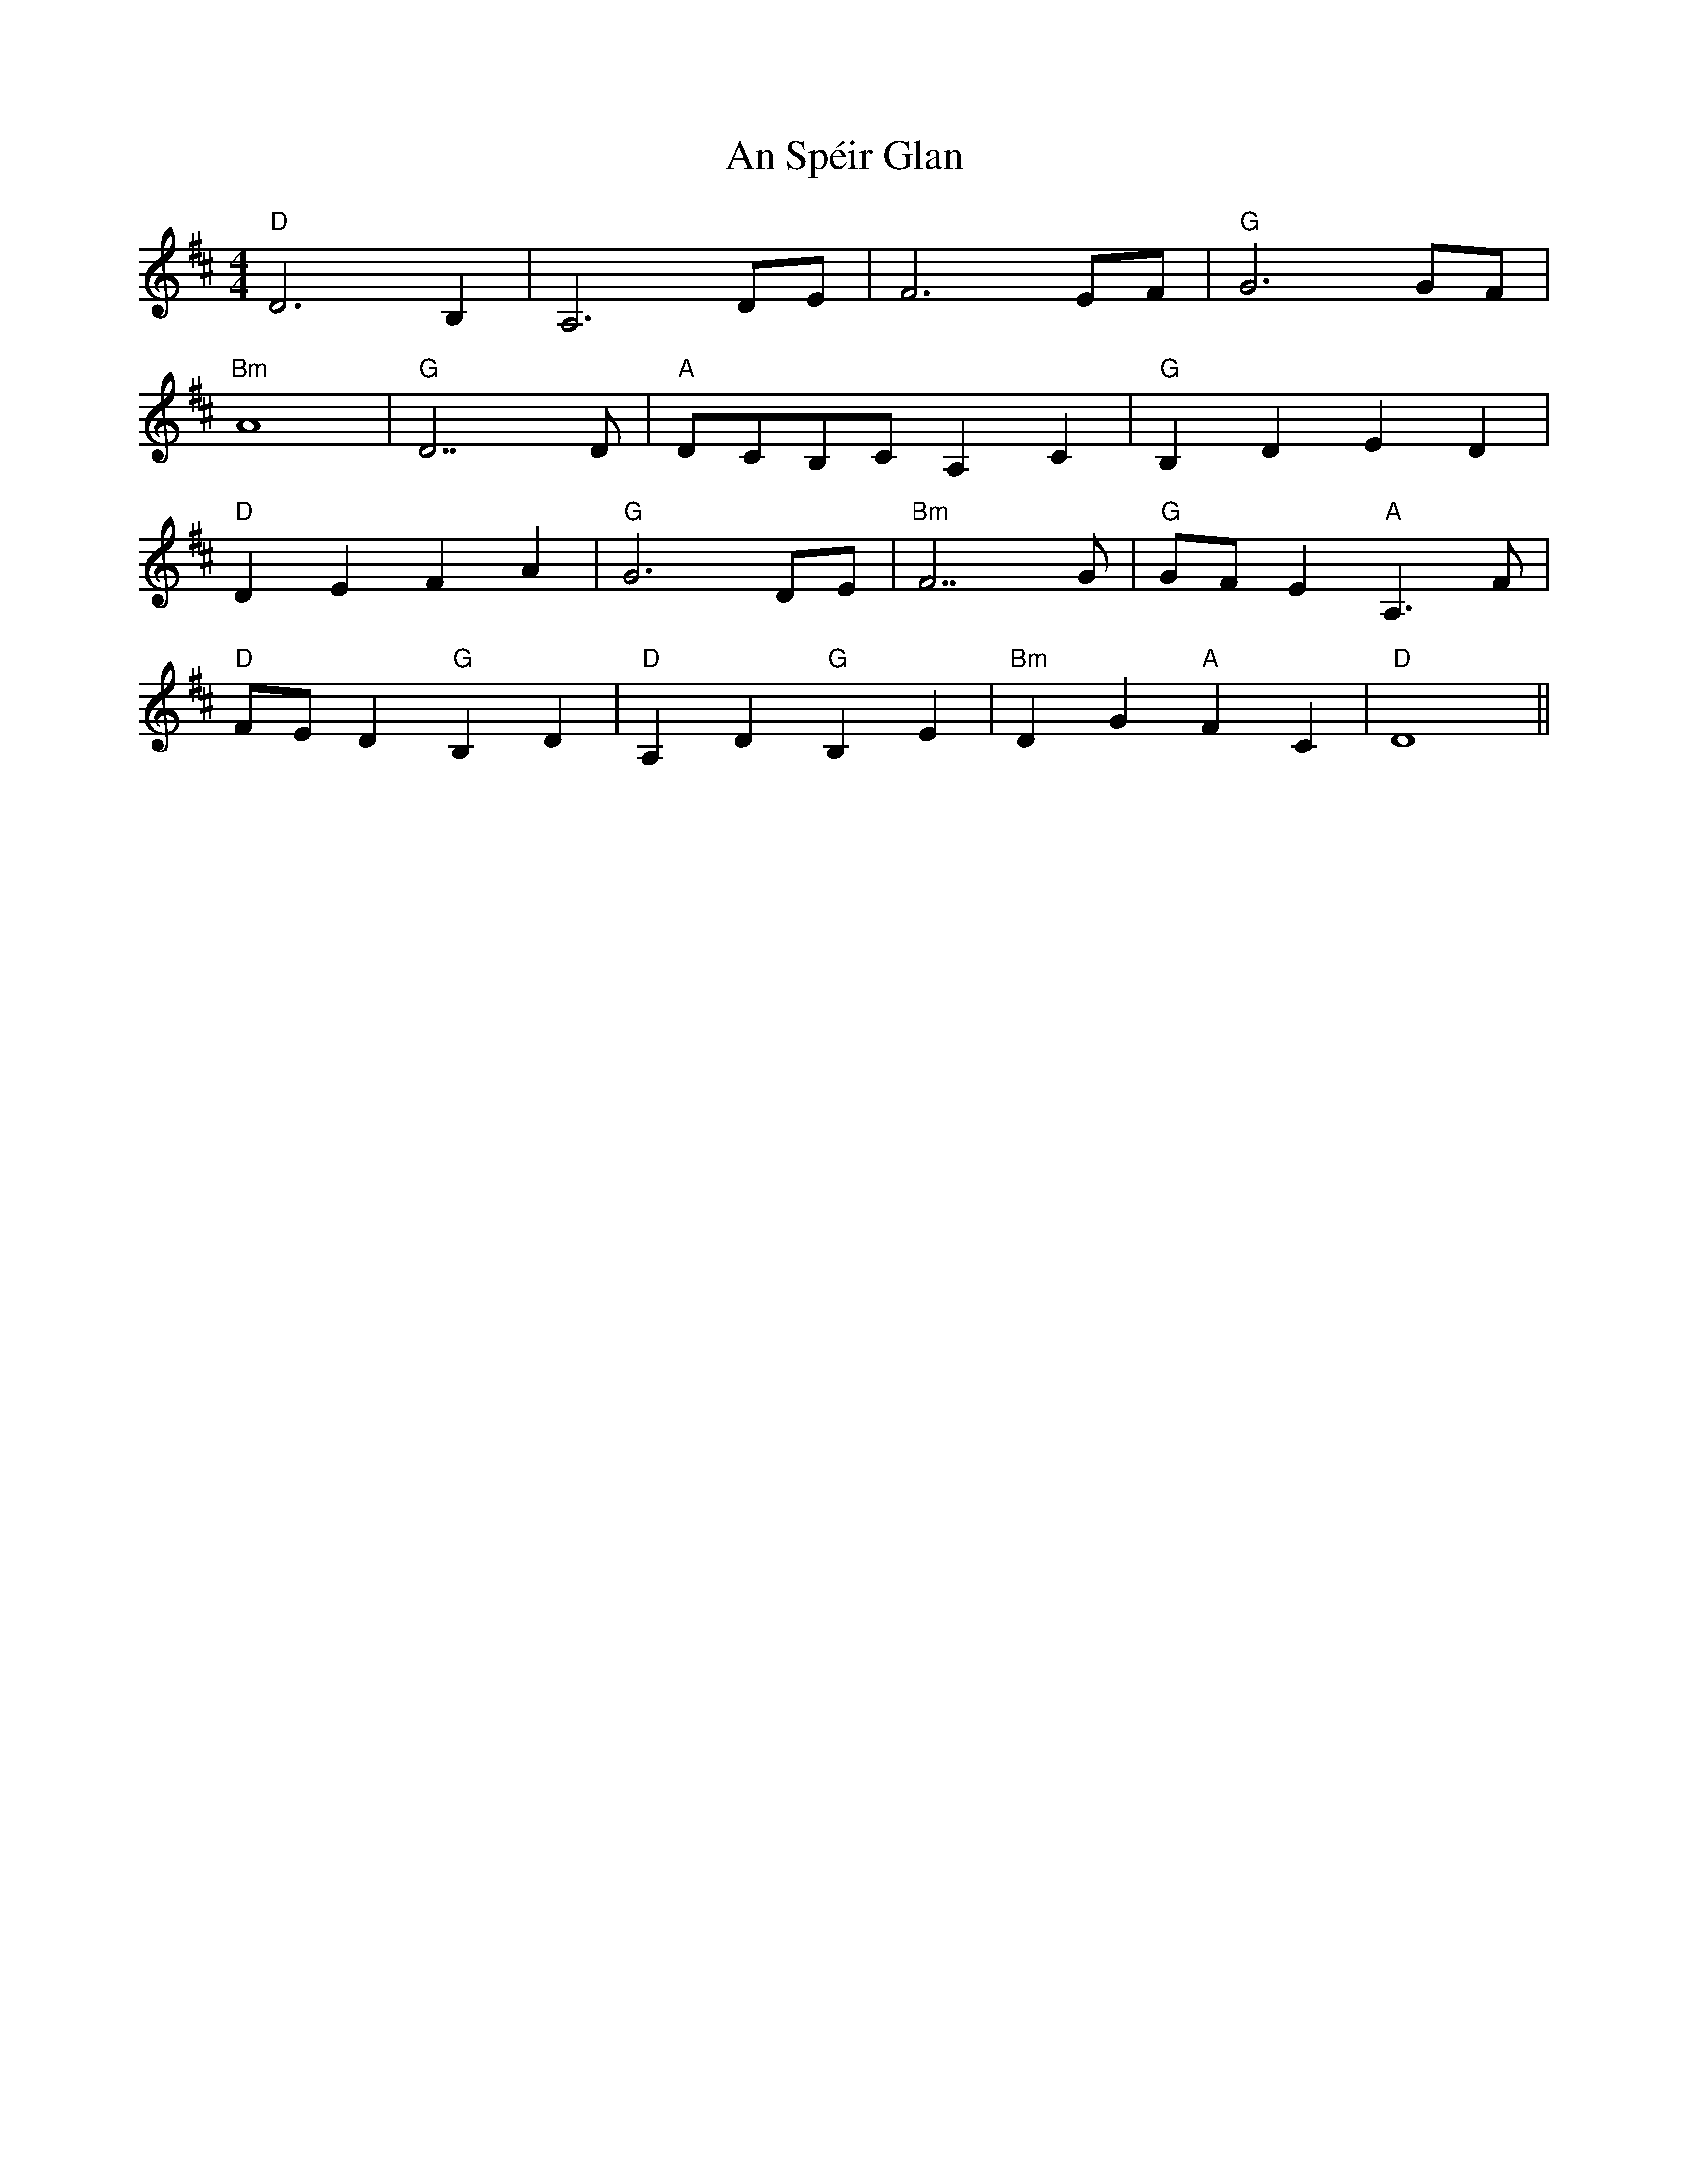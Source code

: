 X: 1398
T: An Spéir Glan
R: reel
M: 4/4
K: Dmajor
"D" D6 B,2|A,6 DE|F6 EF|"G" G6 GF|
"Bm" A8|"G" D7 D|"A" DCB,C A,2 C2|"G" B,2 D2 E2 D2|
"D" D2 E2 F2 A2|"G" G6 DE|"Bm" F7 G|"G" GF E2"A" A,3 F|
"D" FE D2"G" B,2 D2|"D" A,2 D2"G" B,2 E2|"Bm" D2 G2"A" F2 C2|"D" D8||

